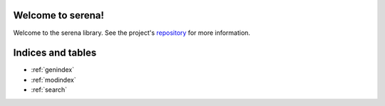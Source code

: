 Welcome to serena!
=========================================

Welcome to the serena library.
See the project's repository_  for more information.

.. _repository: https://github.com/oraios/serena


Indices and tables
==================

* :ref:`genindex`
* :ref:`modindex`
* :ref:`search`
